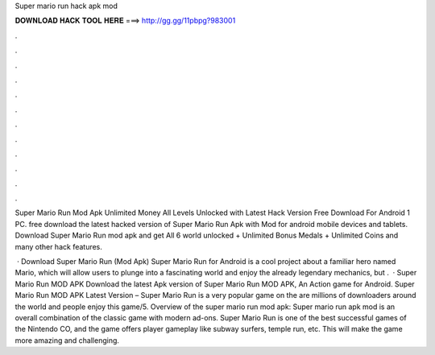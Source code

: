 Super mario run hack apk mod



𝐃𝐎𝐖𝐍𝐋𝐎𝐀𝐃 𝐇𝐀𝐂𝐊 𝐓𝐎𝐎𝐋 𝐇𝐄𝐑𝐄 ===> http://gg.gg/11pbpg?983001



.



.



.



.



.



.



.



.



.



.



.



.

Super Mario Run Mod Apk Unlimited Money All Levels Unlocked with Latest Hack Version Free Download For Android 1 PC. free download the latest hacked version of Super Mario Run Apk with Mod for android mobile devices and tablets. Download Super Mario Run mod apk and get All 6 world unlocked + Unlimited Bonus Medals + Unlimited Coins and many other hack features.

 · Download Super Mario Run (Mod Apk) Super Mario Run for Android is a cool project about a familiar hero named Mario, which will allow users to plunge into a fascinating world and enjoy the already legendary mechanics, but .  · Super Mario Run MOD APK Download the latest Apk version of Super Mario Run MOD APK, An Action game for Android. Super Mario Run MOD APK Latest Version – Super Mario Run is a very popular game on the  are millions of downloaders around the world and people enjoy this game/5. Overview of the super mario run mod apk: Super mario run apk mod is an overall combination of the classic game with modern ad-ons. Super Mario Run is one of the best successful games of the Nintendo CO, and the game offers player gameplay like subway surfers, temple run, etc. This will make the game more amazing and challenging.
